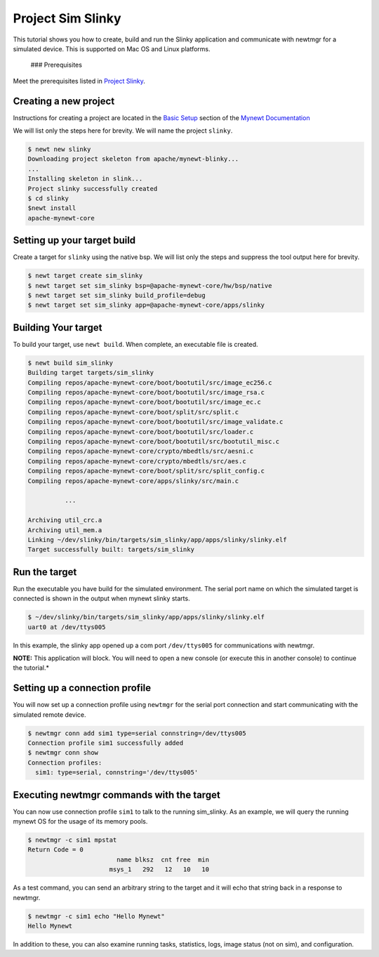 Project Sim Slinky
------------------

This tutorial shows you how to create, build and run the Slinky
application and communicate with newtmgr for a simulated device. This is
supported on Mac OS and Linux platforms.

 ### Prerequisites

Meet the prerequisites listed in `Project
Slinky </os/tutorials/project-slinky.html>`__.

Creating a new project
~~~~~~~~~~~~~~~~~~~~~~

Instructions for creating a project are located in the `Basic
Setup <../get_started/project_create/>`__ section of the `Mynewt
Documentation <../introduction/>`__

We will list only the steps here for brevity. We will name the project
``slinky``.

.. code-block:: console

    $ newt new slinky
    Downloading project skeleton from apache/mynewt-blinky...
    ...
    Installing skeleton in slink...
    Project slinky successfully created
    $ cd slinky
    $newt install
    apache-mynewt-core

Setting up your target build
~~~~~~~~~~~~~~~~~~~~~~~~~~~~

Create a target for ``slinky`` using the native bsp. We will list only
the steps and suppress the tool output here for brevity.

.. code-block:: console

        $ newt target create sim_slinky
        $ newt target set sim_slinky bsp=@apache-mynewt-core/hw/bsp/native
        $ newt target set sim_slinky build_profile=debug
        $ newt target set sim_slinky app=@apache-mynewt-core/apps/slinky

Building Your target
~~~~~~~~~~~~~~~~~~~~

To build your target, use ``newt build``. When complete, an executable
file is created.

.. code-block:: console

        $ newt build sim_slinky 
        Building target targets/sim_slinky
        Compiling repos/apache-mynewt-core/boot/bootutil/src/image_ec256.c
        Compiling repos/apache-mynewt-core/boot/bootutil/src/image_rsa.c
        Compiling repos/apache-mynewt-core/boot/bootutil/src/image_ec.c
        Compiling repos/apache-mynewt-core/boot/split/src/split.c
        Compiling repos/apache-mynewt-core/boot/bootutil/src/image_validate.c
        Compiling repos/apache-mynewt-core/boot/bootutil/src/loader.c
        Compiling repos/apache-mynewt-core/boot/bootutil/src/bootutil_misc.c
        Compiling repos/apache-mynewt-core/crypto/mbedtls/src/aesni.c
        Compiling repos/apache-mynewt-core/crypto/mbedtls/src/aes.c
        Compiling repos/apache-mynewt-core/boot/split/src/split_config.c
        Compiling repos/apache-mynewt-core/apps/slinky/src/main.c

                  ...

        Archiving util_crc.a
        Archiving util_mem.a
        Linking ~/dev/slinky/bin/targets/sim_slinky/app/apps/slinky/slinky.elf
        Target successfully built: targets/sim_slinky

Run the target
~~~~~~~~~~~~~~

Run the executable you have build for the simulated environment. The
serial port name on which the simulated target is connected is shown in
the output when mynewt slinky starts.

.. code-block:: console

        $ ~/dev/slinky/bin/targets/sim_slinky/app/apps/slinky/slinky.elf
        uart0 at /dev/ttys005

In this example, the slinky app opened up a com port ``/dev/ttys005``
for communications with newtmgr.

**NOTE:** This application will block. You will need to open a new
console (or execute this in another console) to continue the tutorial.\*

Setting up a connection profile
~~~~~~~~~~~~~~~~~~~~~~~~~~~~~~~

You will now set up a connection profile using ``newtmgr`` for the
serial port connection and start communicating with the simulated remote
device.

.. code-block:: console

        $ newtmgr conn add sim1 type=serial connstring=/dev/ttys005
        Connection profile sim1 successfully added
        $ newtmgr conn show
        Connection profiles: 
          sim1: type=serial, connstring='/dev/ttys005'

Executing newtmgr commands with the target
~~~~~~~~~~~~~~~~~~~~~~~~~~~~~~~~~~~~~~~~~~

You can now use connection profile ``sim1`` to talk to the running
sim\_slinky. As an example, we will query the running mynewt OS for the
usage of its memory pools.

.. code-block:: console

        $ newtmgr -c sim1 mpstat
        Return Code = 0
                                name blksz  cnt free  min
                              msys_1   292   12   10   10

As a test command, you can send an arbitrary string to the target and it
will echo that string back in a response to newtmgr.

.. code-block:: console

        $ newtmgr -c sim1 echo "Hello Mynewt"
        Hello Mynewt

In addition to these, you can also examine running tasks, statistics,
logs, image status (not on sim), and configuration.

